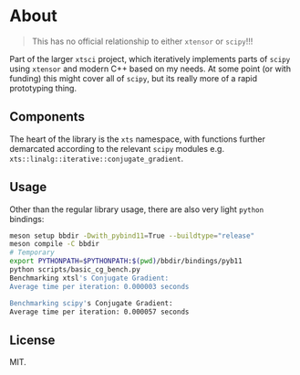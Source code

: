 * About
#+begin_quote
This has no official relationship to either ~xtensor~ or ~scipy~!!!
#+end_quote

Part of the larger ~xtsci~ project, which iteratively implements parts of
~scipy~ using ~xtensor~ and modern C++ based on my needs. At some point (or with
funding) this might cover all of ~scipy~, but its really more of a rapid
prototyping thing.

** Components
The heart of the library is the ~xts~ namespace, with functions further
demarcated according to the relevant ~scipy~ modules e.g.
~xts::linalg::iterative::conjugate_gradient~.

** Usage

Other than the regular library usage, there are also very light ~python~ bindings:
#+begin_src bash
meson setup bbdir -Dwith_pybind11=True --buildtype="release"
meson compile -C bbdir
# Temporary
export PYTHONPATH=$PYTHONPATH:$(pwd)/bbdir/bindings/pyb11
python scripts/basic_cg_bench.py
Benchmarking xtsl's Conjugate Gradient:
Average time per iteration: 0.000003 seconds

Benchmarking scipy's Conjugate Gradient:
Average time per iteration: 0.000057 seconds
#+end_src

** License
MIT.
